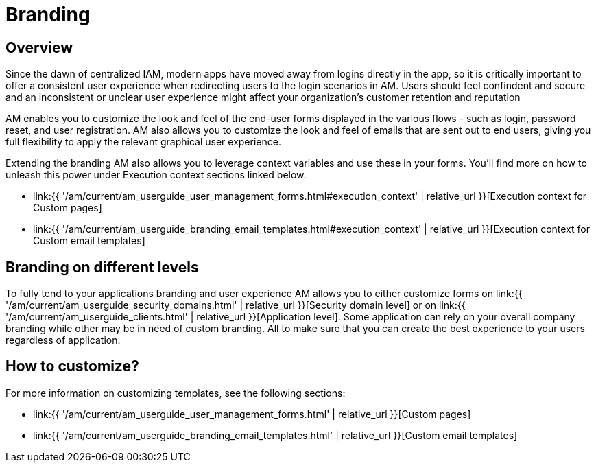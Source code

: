 = Branding
:page-sidebar: am_3_x_sidebar
:page-permalink: am/current/am_userguide_branding.html
:page-folder: am/user-guide
:page-layout: am

== Overview

Since the dawn of centralized IAM, modern apps have moved away from logins directly in the app, so it is critically important to offer a consistent user experience when redirecting users to the login scenarios in AM. Users should feel confindent and secure and an inconsistent or unclear user experience might affect your organization's customer retention and reputation

AM enables you to customize the look and feel of the end-user forms displayed in the various flows - such as login, password reset, and user registration. AM also allows you to customize the look and feel of emails that are sent out to end users, giving you full flexibility to apply the relevant graphical user experience.

Extending the branding AM also allows you to leverage context variables and use these in your forms. You'll find more on how to unleash this power under Execution context sections linked below.

* link:{{ '/am/current/am_userguide_user_management_forms.html#execution_context' | relative_url }}[Execution context for Custom pages]
* link:{{ '/am/current/am_userguide_branding_email_templates.html#execution_context' | relative_url }}[Execution context for Custom email templates]

== Branding on different levels

To fully tend to your applications branding and user experience AM allows you to either customize forms on link:{{ '/am/current/am_userguide_security_domains.html' | relative_url }}[Security domain level] or on link:{{ '/am/current/am_userguide_clients.html' | relative_url }}[Application level]. Some application can rely on your overall company branding while other may be in need of custom branding. All to make sure that you can create the best experience to your users regardless of application.

== How to customize?

For more information on customizing templates, see the following sections:

* link:{{ '/am/current/am_userguide_user_management_forms.html' | relative_url }}[Custom pages]
* link:{{ '/am/current/am_userguide_branding_email_templates.html' | relative_url }}[Custom email templates]
